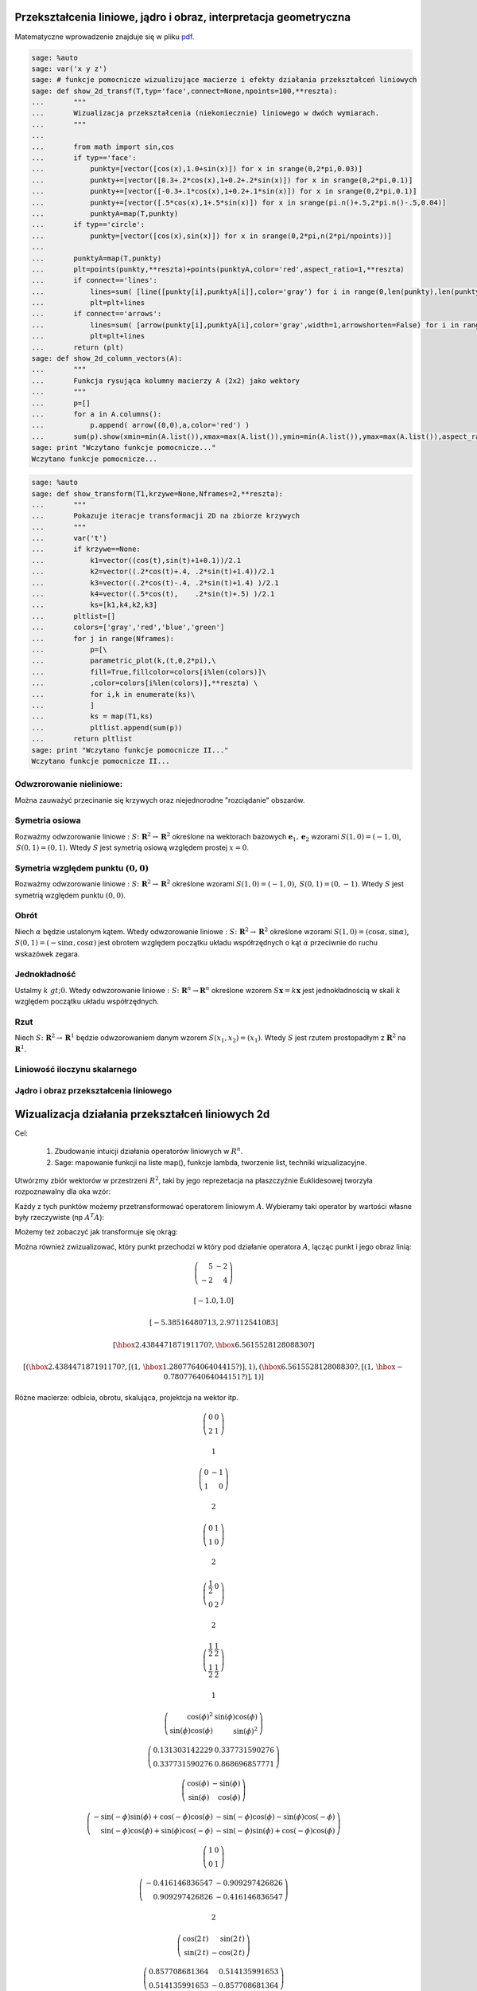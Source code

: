 Przekształcenia liniowe, jądro i obraz, interpretacja geometryczna
------------------------------------------------------------------

Matematyczne wprowadzenie znajduje się w pliku  `pdf. <data/iCSE_MAlg02_z43_przek_lin_WSTEP.pdf>`_





.. code-block:: python

    sage: %auto 
    sage: var('x y z')
    sage: # funkcje pomocnicze wizualizujące macierze i efekty działania przekształceń liniowych
    sage: def show_2d_transf(T,typ='face',connect=None,npoints=100,**reszta):
    ...       """
    ...       Wizualizacja przekształcenia (niekoniecznie) liniowego w dwóch wymiarach.
    ...       """
    ...       
    ...       from math import sin,cos
    ...       if typ=='face':
    ...           punkty=[vector([cos(x),1.0+sin(x)]) for x in srange(0,2*pi,0.03)]
    ...           punkty+=[vector([0.3+.2*cos(x),1+0.2+.2*sin(x)]) for x in srange(0,2*pi,0.1)]
    ...           punkty+=[vector([-0.3+.1*cos(x),1+0.2+.1*sin(x)]) for x in srange(0,2*pi,0.1)]
    ...           punkty+=[vector([.5*cos(x),1+.5*sin(x)]) for x in srange(pi.n()+.5,2*pi.n()-.5,0.04)]
    ...           punktyA=map(T,punkty)
    ...       if typ=='circle':
    ...           punkty=[vector([cos(x),sin(x)]) for x in srange(0,2*pi,n(2*pi/npoints))]
    ...           
    ...       punktyA=map(T,punkty)
    ...       plt=points(punkty,**reszta)+points(punktyA,color='red',aspect_ratio=1,**reszta)
    ...       if connect=='lines':
    ...           lines=sum( [line([punkty[i],punktyA[i]],color='gray') for i in range(0,len(punkty),len(punkty)/10)]    )
    ...           plt=plt+lines
    ...       if connect=='arrows':
    ...           lines=sum( [arrow(punkty[i],punktyA[i],color='gray',width=1,arrowshorten=False) for i in range(0,len(punkty),1)]    )
    ...           plt=plt+lines
    ...       return (plt)
    sage: def show_2d_column_vectors(A):
    ...       """
    ...       Funkcja rysująca kolumny macierzy A (2x2) jako wektory 
    ...       """
    ...       p=[]
    ...       for a in A.columns():
    ...           p.append( arrow((0,0),a,color='red') )
    ...       sum(p).show(xmin=min(A.list()),xmax=max(A.list()),ymin=min(A.list()),ymax=max(A.list()),aspect_ratio=1)
    sage: print "Wczytano funkcje pomocnicze..."
    Wczytano funkcje pomocnicze...

.. end of output

.. code-block:: python

    sage: %auto
    sage: def show_transform(T1,krzywe=None,Nframes=2,**reszta):
    ...       """
    ...       Pokazuje iteracje transformacji 2D na zbiorze krzywych
    ...       """    
    ...       var('t')
    ...       if krzywe==None:
    ...           k1=vector((cos(t),sin(t)+1+0.1))/2.1
    ...           k2=vector((.2*cos(t)+.4, .2*sin(t)+1.4))/2.1
    ...           k3=vector((.2*cos(t)-.4, .2*sin(t)+1.4) )/2.1
    ...           k4=vector((.5*cos(t),    .2*sin(t)+.5) )/2.1
    ...           ks=[k1,k4,k2,k3]
    ...       pltlist=[]
    ...       colors=['gray','red','blue','green']
    ...       for j in range(Nframes):
    ...           p=[\
    ...           parametric_plot(k,(t,0,2*pi),\
    ...           fill=True,fillcolor=colors[i%len(colors)]\
    ...           ,color=colors[i%len(colors)],**reszta) \
    ...           for i,k in enumerate(ks)\
    ...           ]
    ...           ks = map(T1,ks)
    ...           pltlist.append(sum(p))
    ...       return pltlist                                               
    sage: print "Wczytano funkcje pomocnicze II..."
    Wczytano funkcje pomocnicze II...

.. end of output


Odwzrorowanie nieliniowe:
~~~~~~~~~~~~~~~~~~~~~~~~~

Można zauważyć przecinanie się krzywych oraz niejednorodne "rozciądanie" obszarów.

.. sagecellserver::

   sage: def show_transform(T1,krzywe=None,Nframes=2,**reszta):
   ...       """
   ...       Pokazuje iteracje transformacji 2D na zbiorze krzywych
   ...       """
   ...       var('t')
   ...       if krzywe==None:
   ...           k1=vector((cos(t),sin(t)+1+0.1))/2.1
   ...           k2=vector((.2*cos(t)+.4, .2*sin(t)+1.4))/2.1
   ...           k3=vector((.2*cos(t)-.4, .2*sin(t)+1.4) )/2.1
   ...           k4=vector((.5*cos(t),    .2*sin(t)+.5) )/2.1
   ...           ks=[k1,k4,k2,k3]
   ...       pltlist=[]
   ...       colors=['gray','red','blue','green']
   ...       for j in range(Nframes):
   ...           p=[\
   ...           parametric_plot(k,(t,0,2*pi),\
   ...           fill=True,fillcolor=colors[i%len(colors)]\
   ...           ,color=colors[i%len(colors)],**reszta) \
   ...           for i,k in enumerate(ks)\
   ...           ]
   ...           ks = map(T1,ks)
   ...           pltlist.append(sum(p))
   ...       return pltlist

   sage: Tnonlin=lambda (x,y):vector(((x + 0.1*x/(x^2 + y^2),y - 0.1*y/(x^2 + y^2))))
   sage: pltlist=show_transform(Tnonlin,Nframes=4,figsize=(3,3),frame=True,axes=False)
   sage: for plt in pltlist:
   ...       plt.axes_range(-2,2,-1,1.1)
   sage: html.table([pltlist])
    


.. end of output

Symetria osiowa
~~~~~~~~~~~~~~~

Rozważmy odwzorowanie liniowe :math:`:S\colon  \mathbf R^2\to \mathbf R^2` określone na wektorach bazowych  :math:`\mathbf e_1,\mathbf e_2`  wzorami :math:`S(1,0)=(-1,0)`, :math:`\,S(0,1)=(0,1)`. Wtedy :math:`S` jest symetrią osiową względem prostej :math:`x=0`.


.. sagecellserver::

    sage: Tlin=lambda (x,y):vector((-x,y))
    sage: pltlist=show_transform(Tlin,Nframes=2,figsize=(3,3),frame=True)
    sage: pltlist.append(show_2d_transf(Tlin,typ='circle',connect='arrows',npoints=40,figsize=(3,3)))
    sage: html.table([["Orginał","Obraz","Obraz  okręgu" ],pltlist])
    <html>...</html>


.. end of output

Symetria względem punktu :math:`(0,0)`
~~~~~~~~~~~~~~~~~~~~~~~~~~~~~~~~~~~~~~

Rozważmy odwzorowanie liniowe :math:`:S\colon \mathbf R^2\to \mathbf R^2` określone wzorami :math:`S(1,0)=(-1,0)`, :math:`\,S(0,1)=(0,-1)`. Wtedy :math:`S` jest symetrią względem punktu :math:`(0,0)`.


.. sagecellserver::

    sage: Tlin=lambda (x,y):vector((-x,-y))
    sage: pltlist=show_transform(Tlin,Nframes=2,figsize=(3,3),frame=False,axes=True)
    sage: pltlist.append(show_2d_transf(Tlin,typ='circle',connect='arrows',npoints=40,figsize=(3,3)))
    sage: for plt in pltlist:
    ...       plt.axes_range(-1.1,1.1,-1.1,1.1)
    sage: html.table([["Orginał","Obraz","Obraz  okręgu" ],pltlist])
    <html>...</html>


.. end of output

Obrót
~~~~~

Niech :math:`\alpha` będzie ustalonym kątem. Wtedy odwzorowanie liniowe :math:`:S\colon \mathbf R^2\to \mathbf R^2` określone wzorami :math:`S(1,0)=(\cos \alpha,\sin\alpha)`, :math:`S(0,1)=(-\sin\alpha,\cos\alpha)` jest obrotem względem początku układu współrzędnych o kąt :math:`\alpha` przeciwnie do ruchu wskazówek zegara.


.. sagecellserver::

    sage: phi=pi/5
    sage: Tlin=lambda (x,y):vector((cos(phi)*x+sin(phi)*y,\
    ...                        -sin(phi)*x+cos(phi)*y ))
    ...                      
    sage: pltlist=show_transform(Tlin,Nframes=2,figsize=(3,3),frame=True,axes=False)
    sage: pltlist.append(show_2d_transf(Tlin,typ='circle',connect='arrows',npoints=10,figsize=(3,3)))
    sage: html.table([["Orginał","Obraz","Obraz  okręgu" ],pltlist])
    <html>...</html>


.. end of output

Jednokładność
~~~~~~~~~~~~~

Ustalmy :math:`k&gt;0`.  Wtedy odwzorowanie liniowe :math:`:S\colon \mathbf R^n\to  \mathbf R^n` określone wzorem :math:`S\mathbf x=k\mathbf x` jest  jednokładnością w skali :math:`k` względem początku układu współrzędnych.


.. sagecellserver::

    sage: k=0.5
    sage: Tlin=lambda (x,y):vector((k*x,k*y))
    sage: pltlist=show_transform(Tlin,Nframes=2,figsize=(3,3),frame=True,axes=False)
    sage: pltlist.append(show_2d_transf(Tlin,typ='circle',connect='arrows',npoints=40,figsize=(3,3)))
    sage: for plt in pltlist:
    ...       plt.axes_range(-1,1,0,1.2)
    sage: html.table([["Orginał","Obraz","Obraz  okręgu" ],pltlist])
    <html>...</html>


.. end of output

Rzut
~~~~

Niech :math:`S\colon \mathbf R^2\to \mathbf R^1` będzie odwzorowaniem danym wzorem :math:`S(x_1,x_2)=(x_1)`.  Wtedy :math:`S` jest rzutem prostopadłym z :math:`\mathbf R^2` na :math:`\mathbf R^1`.


.. sagecellserver::

    sage: Tlin=lambda (x,y):vector((x,0))
    sage: pltlist=show_transform(Tlin,Nframes=2,thickness=5,figsize=(3,3),frame=True,axes=False)
    sage: pltlist.append(show_2d_transf(Tlin,typ='circle',connect='arrows',npoints=40,figsize=(3,3)))
    sage: for plt in pltlist:
    ...       plt.axes_range(-1,1,0,1.2)
    sage: html.table([["Orginał","Obraz","Obraz  okręgu" ],pltlist])
    <html>...</html>


.. end of output

Liniowość iloczynu skalarnego
~~~~~~~~~~~~~~~~~~~~~~~~~~~~~




.. sagecellserver::

    sage: var('y1 y2 c x1 x2 a1 a2')
    sage: x=vector([x1,x2])
    sage: y=vector([y1,y2])
    sage: a=vector([a1,a2])
    sage: wlasnosci=[(x+y).dot_product(a)==x.dot_product(a)+y.dot_product(a)\
    ...    , (c*x).dot_product(a)==c*x.dot_product(a)]


.. end of output

.. sagecellserver::

    sage: html.table([["Własność I","Własność II"],wlasnosci,map(bool,wlasnosci)],header=True)
    <html>...</html>


.. end of output

Jądro i obraz przekształcenia liniowego
~~~~~~~~~~~~~~~~~~~~~~~~~~~~~~~~~~~~~~~

.. sagecellserver::

    sage: var('x y',domain='real')
    sage: T=lambda (x,y):(x+y, 2*x+2*y)
    sage: jadro=solve( T((x,y)),(x,y) ) 
    sage: jadro[0]
    [x == -r1, y == r1]

.. end of output

.. sagecellserver::

    sage: jadroplt=arrow((0,0),(-1.2,1.2),color='green')+arrow((0,0),(1.2,-1.2),color='green')


.. end of output

.. sagecellserver::

    sage: pltlist=show_transform(T,Nframes=2,figsize=(4,3),frame=True,axes=False)
    sage: pltlist.append(show_2d_transf(T,typ='circle',connect='arrows',npoints=40,figsize=(3,3))+jadroplt)
    sage: for plt in pltlist:
    ...       plt.axes_range(-1.1,1.1,-2.1,2.1)
    ...     
    sage: html.table([["Orginał","Obraz","Obraz  okręgu" ],pltlist])
    <html>...</html>


.. end of output




Wizualizacja działania przekształceń liniowych 2d
-------------------------------------------------

Cel:



 #. Zbudowanie intuicji działania operatorów liniowych w :math:`R^n`.

 #. Sage: mapowanie funkcji na liste map(), funkcje lambda, tworzenie list, techniki wizualizacyjne.



Utwórzmy zbiór wektorów w przestrzeni :math:`R^2`,  taki by jego reprezetacja na płaszczyźnie Euklidesowej tworzyła rozpoznawalny dla oka wzór:


.. sagecellserver::

    sage: from math import sin, cos
    sage: punkty=[vector([cos(x),1+sin(x)]) for x in srange(0,2*pi,0.03)]
    sage: punkty+=[vector([0.3+.2*cos(x),1+0.2+.2*sin(x)]) for x in srange(0,2*pi,0.1)]
    sage: punkty+=[vector([-0.3+.1*cos(x),1+0.2+.1*sin(x)]) for x in srange(0,2*pi,0.1)]
    sage: punkty+=[vector([.5*cos(x),1+.5*sin(x)]) for x in srange(pi+.5,2*pi-.5,0.04)]
    sage: reset('sin')
    sage: reset('cos')


.. end of output

.. sagecellserver::

    sage: points(punkty).show(aspect_ratio=1,figsize=4)

.. image:: przeksztalcenia_liniowe_media/cell_217_sage0.png
    :align: center


.. end of output

Każdy z tych punktów  możemy przetransformować operatorem liniowym :math:`A`. Wybieramy taki operator by wartości własne były rzeczywiste (np :math:`A^T A`):


.. sagecellserver::

    sage: # lepiej jest uzyc funkcji pythonowych,operujacych na float64 niz z algebraicznych sage 
    sage: from math import sin, cos
    sage: A=random_matrix(QQ,2)
    sage: A=A*A.transpose() 
    sage: punktyA=map(lambda w:A*w,punkty)
    sage: pkts=points(punkty)+points(punktyA,color='green')
    sage: pkts.show(aspect_ratio=1,figsize=(6,6))
    sage: reset('sin')
    sage: reset('cos')

.. image:: przeksztalcenia_liniowe_media/cell_367_sage0.png
    :align: center


.. end of output


Możemy też zobaczyć jak transformuje się okrąg:


.. sagecellserver::

    sage: # lepiej jest uzyc funkcji pythonowych,operujacych na float64 niz z algebraicznych sage 
    sage: from math import sin, cos
    sage: punkty=[vector([cos(x),sin(x)]) for x in srange(0,2*pi,0.03)]
    sage: punktyA=map(lambda w:A*w,punkty)
    sage: pkts=points(punkty)+points(punktyA,color='green')
    sage: pkts.show(aspect_ratio=1,figsize=(6,6))
    sage: reset('sin')
    sage: reset('cos')

.. image:: przeksztalcenia_liniowe_media/cell_358_sage0.png
    :align: center


.. end of output

Można również zwizualizować, który punkt przechodzi w który pod działanie operatora :math:`A`, lącząc punkt i jego obraz linią:


.. sagecellserver::

    sage: lines=sum( [arrow(punkty[i],punktyA[i],color='gray') for i in range(0,len(punkty),10)]    )
    sage: (lines+pkts).show(aspect_ratio=1)

.. image:: przeksztalcenia_liniowe_media/cell_362_sage0.png
    :align: center


.. end of output

.. sagecellserver::

    sage: Q,R=  matrix(RDF,A).QR() 
    sage: html.table( [ ["$Q$","$R$","=","$A$"],[Q,R," = ",A] ] )
    sage: show(A)
    sage: show( Q.eigenvalues() )
    sage: show( R.eigenvalues() )
    sage: show( A.eigenvalues() )
    sage: show( A.eigenvectors_right() )
    <html>...</html>


.. MATH::

    \left(\begin{array}{rr}
    5 & -2 \\
    -2 & 4
    \end{array}\right)

.. MATH::

    \left[-1.0, 1.0\right]


.. MATH::

    \left[-5.38516480713, 2.97112541083\right]


.. MATH::

    \left[\hbox{2.438447187191170?}, \hbox{6.561552812808830?}\right]


.. MATH::

    \left[\left(\hbox{2.438447187191170?}, \left[\left(1,\,\hbox{1.280776406404415?}\right)\right], 1\right), \left(\hbox{6.561552812808830?}, \left[\left(1,\,\hbox{-0.7807764064044151?}\right)\right], 1\right)\right]


.. end of output

Różne macierze: odbicia, obrotu, skalująca, projektcja na wektor itp.


.. sagecellserver::

    sage: show_2d_transf(lambda w:A*w,typ='circle',connect='arrows',npoints=20)

.. image:: przeksztalcenia_liniowe_media/cell_355_sage0.png
    :align: center


.. end of output

.. sagecellserver::

    sage: A=random_matrix(QQ,2)
    sage: show(A)
    sage: show( rank(A) )
    sage: html.table([[ show_2d_transf(lambda w:A*w,typ='circle',connect='arrows',npoints=40) ,show_2d_transf(lambda w:A*w) ]])
    <html>...</html>


.. MATH::

    \left(\begin{array}{rr}
    0 & 0 \\
    2 & 1
    \end{array}\right)

.. MATH::

    1


.. end of output


.. sagecellserver::

    sage: A=matrix([[0,-1],[1,0]])
    sage: show(A)
    sage: show( rank(A) )
    sage: html.table([[ show_2d_transf(lambda w:A*w,typ='circle',connect='arrows',npoints=40) ,show_2d_transf(lambda w:A*w) ]])
    <html>...</html>


.. MATH::

    \left(\begin{array}{rr}
    0 & -1 \\
    1 & 0
    \end{array}\right)

.. MATH::

    2


.. end of output

.. sagecellserver::

    sage: A=matrix([[0,1],[1,0]])
    sage: show(A)
    sage: show( rank(A) )
    sage: html.table([[ show_2d_transf(lambda w:A*w,typ='circle',connect='arrows',npoints=40) ,show_2d_transf(lambda w:A*w) ]])
    <html>...</html>


.. MATH::

    \left(\begin{array}{rr}
    0 & 1 \\
    1 & 0
    \end{array}\right)

.. MATH::

    2


.. end of output

.. sagecellserver::

    sage: A=matrix([[1/2,0],[0,2]])
    sage: show(A)
    sage: show( rank(A) )
    sage: html.table([[ show_2d_transf(lambda w:A*w,typ='circle',connect='arrows',npoints=40) ,show_2d_transf(lambda w:A*w) ]])
    <html>...</html>


.. MATH::

    \left(\begin{array}{rr}
    \frac{1}{2} & 0 \\
    0 & 2
    \end{array}\right)

.. MATH::

    2


.. end of output

.. sagecellserver::

    sage: A=matrix([[1/2,1/2],[1/2,1/2]])
    sage: show(A)
    sage: show( rank(A) )
    sage: html.table([[ show_2d_transf(lambda w:A*w,typ='circle',connect='arrows',npoints=40) ,show_2d_transf(lambda w:A*w) ]])
    <html>...</html>


.. MATH::

    \left(\begin{array}{rr}
    \frac{1}{2} & \frac{1}{2} \\
    \frac{1}{2} & \frac{1}{2}
    \end{array}\right)

.. MATH::

    1


.. end of output

.. sagecellserver::

    sage: var('phi')
    sage: v=vector([cos(phi),sin(phi)])
    sage: A=v.outer_product(v)
    sage: show(A)
    sage: print rank(A)
    sage: A=matrix(RDF,A.subs({phi:1.2}))
    sage: show(A)
    sage: html.table([[ show_2d_transf(lambda w:A*w,typ='circle',connect='arrows',npoints=40) ,show_2d_transf(lambda w:A*w) ]])
    1
    <html>...</html>


.. MATH::

    \left(\begin{array}{rr}
    \cos\left(\phi\right)^{2} & \sin\left(\phi\right) \cos\left(\phi\right) \\
    \sin\left(\phi\right) \cos\left(\phi\right) & \sin\left(\phi\right)^{2}
    \end{array}\right)

.. MATH::

    \left(\begin{array}{rr}
    0.131303142229 & 0.337731590276 \\
    0.337731590276 & 0.868696857771
    \end{array}\right)

.. end of output

.. sagecellserver::

    sage: var('phi')
    sage: A=matrix([[cos(phi),-sin(phi)],[sin(phi),cos(phi)]])
    sage: show(A)
    sage: A1=A.subs({phi:-phi})*A
    sage: show(A1)
    sage: show( A1.simplify_trig() )

.. MATH::

    \left(\begin{array}{rr}
    \cos\left(\phi\right) & -\sin\left(\phi\right) \\
    \sin\left(\phi\right) & \cos\left(\phi\right)
    \end{array}\right)

.. MATH::

    \left(\begin{array}{rr}
    -\sin\left(-\phi\right) \sin\left(\phi\right) + \cos\left(-\phi\right) \cos\left(\phi\right) & -\sin\left(-\phi\right) \cos\left(\phi\right) - \sin\left(\phi\right) \cos\left(-\phi\right) \\
    \sin\left(-\phi\right) \cos\left(\phi\right) + \sin\left(\phi\right) \cos\left(-\phi\right) & -\sin\left(-\phi\right) \sin\left(\phi\right) + \cos\left(-\phi\right) \cos\left(\phi\right)
    \end{array}\right)

.. MATH::

    \left(\begin{array}{rr}
    1 & 0 \\
    0 & 1
    \end{array}\right)

.. end of output

.. sagecellserver::

    sage: A=matrix(RDF,A.subs({phi:2}))
    sage: show(A)
    sage: show( rank(A) )
    sage: html.table([[ show_2d_transf(lambda w:A*w,typ='circle',connect='arrows',npoints=40) ,show_2d_transf(lambda w:A*w) ]])
    <html>...</html>


.. MATH::

    \left(\begin{array}{rr}
    -0.416146836547 & -0.909297426826 \\
    0.909297426826 & -0.416146836547
    \end{array}\right)

.. MATH::

    2


.. end of output

.. sagecellserver::

    sage: var('t')
    sage: A=matrix([[cos(2*t),sin(2*t)],[sin(2*t),-cos(2*t)]])
    sage: show(A)
    sage: A=matrix(RDF,A.subs({t:0.27}))
    sage: show(A)
    sage: show( rank(A) )
    sage: html.table([[ show_2d_transf(lambda w:A*w,typ='circle',connect='arrows',npoints=40) ,show_2d_transf(lambda w:A*w) ]])
    <html>...</html>


.. MATH::

    \left(\begin{array}{rr}
    \cos\left(2 \, t\right) & \sin\left(2 \, t\right) \\
    \sin\left(2 \, t\right) & -\cos\left(2 \, t\right)
    \end{array}\right)

.. MATH::

    \left(\begin{array}{rr}
    0.857708681364 & 0.514135991653 \\
    0.514135991653 & -0.857708681364
    \end{array}\right)

.. MATH::

    2


.. end of output


Wybieramy losową macierz o współczynnikach wymiernych i rysujemy jej działanie:


.. sagecellserver::

    sage: lstp=[]
    sage: for i in range(10):
    ...       A=random_matrix(QQ,2)
    ...       rank(A)
    ...       lstp.append( show_2d_transf(lambda w:A*w,typ='circle',connect='arrows',npoints=40 ) )
    sage: anim=animate(lstp,ymin=-2,ymax=2,xmin=-2,xmax=2)


.. end of output

.. sagecellserver::

    sage: anim.show(delay=250)


.. end of output

Wizualizacja działania operatora liniowego jako przekształcenia "flagi".



Jądro i obraz
-------------

Cel:



 #. Opanowanie podstawowych własności czterech najważniejszych podprzestrzeni  operatora liniowego.

 #. Sage: objekt matrix: metody  ``image()``  i  ``right_kernel()``  oraz  VectorSpace i metoda ``basis()``


Weźmy przekształcenie:


.. sagecellserver::

    sage: A=matrix(QQ,[[0,0,0],[1,4,6],[1,2,3]])
    sage: show(A)

.. MATH::

    \left(\begin{array}{rrr}
    0 & 0 & 0 \\
    1 & 4 & 6 \\
    1 & 2 & 3
    \end{array}\right)

.. end of output

Rząd tego przekształcenia jest mniejszy od wymiaru i wynosi:


.. sagecellserver::

    sage: html.table([['rank(A)=',rank(A)]])
    <html>...</html>


.. end of output

co implijuje instnienie nietrywialnego jądra (prawego) :math:`x: Ax=0`


.. sagecellserver::

    sage: A.right_kernel()
    Vector space of degree 3 and dimension 1 over Rational Field
    Basis matrix:
    [   0    1 -2/3]

.. end of output

dostęp do wektorów jądra można uzyskać w Sage metodą ``basis()`` :


.. sagecellserver::

    sage: for v in A.right_kernel().basis():
    ...       show(v)
    ...       html.table([['$Av=$',A,"x",v.column(),"=", (A*v).column()]] )
    <html>...</html>


.. MATH::

    \left(0,\,1,\,-\frac{2}{3}\right)


.. end of output

Obrazem przekształcenia jest przestrzeń rozpięta na kolumnach macierzy :math:`A`:


.. sagecellserver::

    sage: A.image()
    Vector space of degree 3 and dimension 2 over Rational Field
    Basis matrix:
    [  1   0   0]
    [  0   1 3/2]

.. end of output

.. sagecellserver::

    sage: for v in A.image().basis():
    ...       show(v)
    ...       html.table([['$Av=$',A,"x",v.column(),"=", (A*v).column()]] )
    <html>...</html>

    <html>...</html>


.. MATH::

    \left(1,\,0,\,0\right)


.. MATH::

    \left(0,\,1,\,\frac{3}{2}\right)


.. end of output

Przestrzeń jądra jest prostopadła do obrazu:


.. sagecellserver::

    sage: for v in A.image().basis():
    ...       for u in A.right_kernel().basis():
    ...           html.table([["$(u,v)=$",u,"$\cdot$",v,"$=$",u.dot_product(v)]])
    <html>...</html>

    <html>...</html>


.. end of output

Jesli obraz i jądro to cała przestrzeń to kazdy werktor powinien być albo w obrazie :math:`A` albo jądrze :math:`A`:


.. sagecellserver::

    sage: vector([0,2,0]) in A.image()
    False

.. end of output

.. sagecellserver::

    sage: vector([0,2,0]) in A.right_kernel()
    False

.. end of output

Macierz przekształcenia: 4 podprzestrzenie:
-------------------------------------------

.. sagecellserver::

    sage: A=matrix(QQ,3,3,[1,2,3,2,4,6,4,8,12])
    sage: html.table([
    sage: ["A",A,"","A transponowana",A.transpose()],
    sage: ["Postać schodkowa (zredukowana)",A.echelon_form(),"","Postać schodkowa (zredukowana)",A.transpose().echelon_form()]])
    sage: html.table([
    sage: ["Przestrzeń","Baza","","Przestrzeń","Baza"],
    sage: ["Przestrzeń rzędów",A.row_space().basis(),"","Przestrzeń kolumn",A.column_space().basis()],
    sage: ["Prawe jądro",A.right_kernel().basis(),"",
    sage: "dopełnienie ortogonalne przetrz. kolumn",A.transpose().right_kernel().basis()],
    sage: ],header=True)
    <html>...</html>

    <html>...</html>


.. end of output

.. sagecellserver::

    sage: A.transpose().right_kernel().basis()
    [
    (1, 0, -1/4),
    (0, 1, -1/2)
    ]

.. end of output

.. sagecellserver::

    sage: A.left_kernel().basis()


.. end of output

Wizualizacja przekształcen :math:`R^3`
--------------------------------------

.. sagecellserver::

    sage: A=matrix(QQ,3,3,[1,2,3,2,0,-2,0,3,6])
    sage: R=A.echelon_form()
    sage: col1,col2,col3=A.columns()
    sage: cola,colb,colc=R.columns()
    sage: row1,row2,row3=A.rows()
    sage: rowa,rowb,rowc=R.rows()
    sage: vecplotcol=plot(col1,color='green',radius=0.1)+plot(col2,color='green',radius=0.1)+plot(col3,color='green',radius=0.1)
    sage: vecplotcolab=plot(cola,color='red',radius=0.1)+plot(colb,color='red',radius=0.1)
    sage: vecplotrow=plot(row1,radius=0.1)+plot(row2,radius=0.1)+plot(row3,radius=0.1)
    sage: vecplotrowab=plot(rowa,color='red',radius=0.1)+plot(rowb,color='red',radius=0.1)
    sage: var('s,t')
    sage: planeplotcol=parametric_plot3d(s*col1+t*col2,(s,-1,1),(t,-1,1),opacity=.1)
    sage: planeplotrow=parametric_plot3d(s*row1+t*row2,(s,-1,1),(t,-1,1),opacity=.1)
    sage: planeplotcolab=parametric_plot3d(s*cola+t*colb,(s,-1,1),(t,-1,1),opacity=.1,color='red')
    sage: planeplotrowab=parametric_plot3d(s*rowa+t*rowb,(s,-1,1),(t,-1,1),opacity=.1,color='red')
    sage: var('s')
    sage: meshplotcol  =plot(vector([0,0,0]))
    sage: meshplotrow  =plot(vector([0,0,0]))
    sage: meshplotcolab=plot(vector([0,0,0]))
    sage: meshplotrowab=plot(vector([0,0,0]))
    sage: for j in [-2,-1,0,1,2]:
    ...       meshplotcol  +=parametric_plot3d(col2*j+s*col1,(s,-2,2))
    ...       meshplotcol  +=parametric_plot3d(col1*j+s*col2,(s,-2,2))
    ...       meshplotrow  +=parametric_plot3d(row1*j+s*row2,(s,-2,2))
    ...       meshplotrow  +=parametric_plot3d(row2*j+s*row1,(s,-2,2))
    ...       meshplotcolab+=parametric_plot3d(colb*j+s*cola,(s,-2,2),color='red')
    ...       meshplotcolab+=parametric_plot3d(cola*j+s*colb,(s,-2,2),color='red')
    ...       meshplotrowab+=parametric_plot3d(rowb*j+s*rowa,(s,-2,2),color='red')
    ...       meshplotrowab+=parametric_plot3d(rowa*j+s*rowb,(s,-2,2),color='red')
    ...       
    sage: plotcol=vecplotcol+planeplotcol+meshplotcol
    sage: plotcolab=vecplotcolab+planeplotcolab+meshplotcolab
    sage: plotrow=vecplotrow+planeplotrow+meshplotrow
    sage: plotrowab=vecplotrowab+planeplotrowab+meshplotrowab


.. end of output

.. sagecellserver::

    sage: show(A)
    sage: show(R)

.. MATH::

    \left(\begin{array}{rrr}
    1 & 2 & 3 \\
    2 & 0 & -2 \\
    0 & 3 & 6
    \end{array}\right)

.. MATH::

    \left(\begin{array}{rrr}
    1 & 0 & -1 \\
    0 & 1 & 2 \\
    0 & 0 & 0
    \end{array}\right)

.. end of output

.. sagecellserver::

    sage: #plotcol+plotcolab
    sage: #plotrow+plotrowab
    sage: v=vector([1,2,3])
    sage: plt=plotrow+plotcol+v.plot(color='red',radius=0.1,aspect_ratio=1)
    sage: plt.show(viewer='tachyon')


.. end of output


.. sagecellserver::

    sage: %auto
    sage: var('x,y,z,s,t');
    (x, y, z, s, t)

.. end of output

Wizualizacja przekształceń liniowych
------------------------------------

Na podstawie PREP.


 

.. sagecellserver::

    sage: A=matrix(QQ,
    ...    [[1,1],
    ...     [1,1/2]])
    sage: EV=A.eigenvectors_right()
    sage: e1=vector([1,0])
    sage: e2=vector([0,1])
    sage: c1,c2=A.columns()
    sage: z=(0,0)
    sage: boxplot=arrow(z,e1,color='red',aspect_ratio=1)
    sage: boxplot+=arrow(z,e2,color='blue')
    sage: boxplot+=arrow(e2,e2+e1,color='red',linestyle='dashed')
    sage: boxplot+=arrow(e1,e1+e2,color='blue',linestyle='dashed')
    sage: boxplot+=arrow(z,c1,color='red',aspect_ratio=1)
    sage: boxplot+=arrow(z,c2,color='blue')
    sage: boxplot+=arrow(c2,c2+c1,color='red',linestyle='dashed')
    sage: boxplot+=arrow(c1,c1+c2,color='blue',linestyle='dashed')
    sage: evplot=arrow(z,z)
    sage: for i in range(len(EV)):
    ...       for j in range( len( EV[i][1] ) ):
    ...           if EV[i][0]==EV[i][0].conjugate():
    ...               evplot+=arrow(z,EV[i][0]*(EV[i][1][j])/EV[i][1][j].norm(),color='purple')
    ...               evplot+=arrow(z,(EV[i][1][j])/EV[i][1][j].norm(),color='green')
    ...               evplot+=arrow(z,-EV[i][0]*(EV[i][1][j])/EV[i][1][j].norm(),color='purple')
    ...               evplot+=arrow(z,-(EV[i][1][j])/EV[i][1][j].norm(),color='green')
    ...           
    sage: var('t')
    sage: r=vector([cos(t),sin(t)])
    sage: circleplot=parametric_plot(r,(t,0,2*pi))
    sage: circleplot+=parametric_plot(A*r,(t,0,2*pi))
    sage: r=1/3*vector([(1 - sin(t))*cos(t)+1.5, (1 - sin(t))*sin(t)+2.5])
    sage: heart=parametric_plot( r, (t, pi/2, 3*pi/2),color='black')
    sage: heart+=parametric_plot( r, (t, -pi/2, pi/2),color='brown')
    sage: heart+=parametric_plot( A*r, (t, pi/2, 3*pi/2),color='black')
    sage: heart+=parametric_plot( A*r, (t, -pi/2, pi/2),color='brown')
    sage: html.table([["Matrix",A],["Determinant",A.det()],["Eigenvalues and Eigenvectors","Under the table"],[
    ...    boxplot+heart,boxplot+evplot+circleplot
    ...    ]])
    sage: tabela=[["Wartość własna","wektory własne"]]
    sage: for e,evl,n in EV:
    ...       tabela.append(["$\lambda=%02f"% e,""])
    ...       for ev in evl:
    ...           tabela.append([ "", ev.n(digits=3)])
    sage: html.table(tabela,header=True)
    <html>...</html>

    <html>...</html>


.. end of output


Wizualizacja przekształceń w :math:`\mathbf{R^3}`
-------------------------------------------------




.. sagecellserver::

    sage: A=matrix(QQ,
    ...    [[1,0,0],
    ...     [0,2,1],
    ...     [0,1,2]])
    sage: EV=A.eigenvectors_right()
    sage: e1=vector([1,0,0])
    sage: e2=vector([0,1,0])
    sage: e3=vector([0,0,1])
    sage: c1,c2,c3=A.columns()
    sage: z=vector([0,0,0])
    sage: boxplot=arrow3d(z,e1,color='red',aspect_ratio=1)
    sage: boxplot+=arrow3d(z,e2,color='blue')
    sage: boxplot+=arrow3d(z,e3,color='green')
    sage: boxplot+=arrow3d(e2,e2+e1,color='red',linestyle='dashed')
    sage: boxplot+=arrow3d(e3,e3+e1,color='red',linestyle='dashed')
    sage: boxplot+=arrow3d(e1,e1+e2,color='blue',linestyle='dashed')
    sage: boxplot+=arrow3d(e3,e3+e2,color='blue',linestyle='dashed')
    sage: boxplot+=arrow3d(e1,e1+e3,color='green',linestyle='dashed')
    sage: boxplot+=arrow3d(e2,e2+e3,color='green',linestyle='dashed')
    sage: boxplot+=arrow3d(z,c1,color='red',aspect_ratio=1)
    sage: boxplot+=arrow3d(z,c2,color='blue')
    sage: boxplot+=arrow3d(z,c3,color='green')
    sage: boxplot+=arrow3d(c2,c2+c1,color='red',linestyle='dashed')
    sage: boxplot+=arrow3d(c3,c3+c1,color='red',linestyle='dashed')
    sage: boxplot+=arrow3d(c1,c1+c2,color='blue',linestyle='dashed')
    sage: boxplot+=arrow3d(c3,c3+c2,color='blue',linestyle='dashed')
    sage: boxplot+=arrow3d(c1,c1+c3,color='green',linestyle='dashed')
    sage: boxplot+=arrow3d(c2,c2+c3,color='green',linestyle='dashed')
    sage: evplot=arrow3d(z,z)
    sage: for i in range(len(EV)):
    ...       for j in range( len( EV[i][1] ) ):
    ...           if EV[i][0]==EV[i][0].conjugate():
    ...               evplot+=arrow3d(z,EV[i][0]*(EV[i][1][j])/EV[i][1][j].norm(),color='black')
    ...               evplot+=arrow3d(z,(EV[i][1][j])/EV[i][1][j].norm(),color='purple')
    ...               evplot+=arrow3d(z,-EV[i][0]*(EV[i][1][j])/EV[i][1][j].norm(),color='black')
    ...               evplot+=arrow3d(z,-(EV[i][1][j])/EV[i][1][j].norm(),color='purple')
    ...           
    sage: var('s,t')
    sage: r=vector([sin(s)*cos(t),sin(s)*sin(t),cos(s)])
    sage: sphereplot=parametric_plot3d(r,(t,0,2*pi),(s,0,pi),opacity=.1)
    sage: sphereplot+=parametric_plot3d(A*r,(t,0,2*pi),(s,0,pi),opacity=.1)
    sage: r=1/2 * vector([cos(t)*cos(s)*sin(3*s),sin(t)*cos(s)*sin(3*s), sin(s)*sin(3*s)]) + vector([1/2, 1/2, 1/2])
    sage: flower=parametric_plot3d( r, (t, 0,2 *pi), (s,0,2*pi),color='red',opacity=.2)
    sage: flower+=parametric_plot3d( A*r, (t, 0,2 *pi),(s,0,2*pi),color='red',opacity=.2)
    sage: p=boxplot+evplot+sphereplot+flower
    sage: p.show(aspect_ratio=1)
    sage: html.table([["Matrix",A],["Determinant",A.det()]])
    sage: tabela=[["Wartość własna","wektory własne"]]
    sage: for e,evl,n in EV:
    ...       tabela.append(["$\lambda=%02f"% e,""])
    ...       for ev in evl:
    ...           tabela.append([ "", ev.n(digits=3)])
    sage: html.table(tabela,header=True)
    <html>...</html>

    <html>...</html>


.. end of output

3D :math:`\to` 2D 
------------------

.. sagecellserver::

    sage: A=matrix(QQ,
    ...    [[1,0,0],
    ...     [0,2,1],
    ...     [0,0,0]])
    sage: EV=A.eigenvectors_right()
    sage: e1=vector([1,0,0])
    sage: e2=vector([0,1,0])
    sage: e3=vector([0,0,1])
    sage: c1,c2,c3=A.columns()
    sage: z=vector([0,0,0])
    sage: boxplot=arrow3d(z,e1,color='red',aspect_ratio=1)
    sage: boxplot+=arrow3d(z,e2,color='blue')
    sage: boxplot+=arrow3d(z,e3,color='green')
    sage: boxplot+=arrow3d(e2,e2+e1,color='red',linestyle='dashed')
    sage: boxplot+=arrow3d(e3,e3+e1,color='red',linestyle='dashed')
    sage: boxplot+=arrow3d(e1,e1+e2,color='blue',linestyle='dashed')
    sage: boxplot+=arrow3d(e3,e3+e2,color='blue',linestyle='dashed')
    sage: boxplot+=arrow3d(e1,e1+e3,color='green',linestyle='dashed')
    sage: boxplot+=arrow3d(e2,e2+e3,color='green',linestyle='dashed')
    sage: boxplot+=arrow3d(z,c1,color='red',aspect_ratio=1)
    sage: boxplot+=arrow3d(z,c2,color='blue')
    sage: boxplot+=arrow3d(z,c3,color='green')
    sage: boxplot+=arrow3d(c2,c2+c1,color='red',linestyle='dashed')
    sage: boxplot+=arrow3d(c3,c3+c1,color='red',linestyle='dashed')
    sage: boxplot+=arrow3d(c1,c1+c2,color='blue',linestyle='dashed')
    sage: boxplot+=arrow3d(c3,c3+c2,color='blue',linestyle='dashed')
    sage: boxplot+=arrow3d(c1,c1+c3,color='green',linestyle='dashed')
    sage: boxplot+=arrow3d(c2,c2+c3,color='green',linestyle='dashed')
    sage: evplot=arrow3d(z,z)
    sage: for i in range(len(EV)):
    ...       for j in range( len( EV[i][1] ) ):
    ...           if EV[i][0]==EV[i][0].conjugate():
    ...               evplot+=arrow3d(z,EV[i][0]*(EV[i][1][j])/EV[i][1][j].norm(),color='black')
    ...               evplot+=arrow3d(z,(EV[i][1][j])/EV[i][1][j].norm(),color='purple')
    ...               evplot+=arrow3d(z,-EV[i][0]*(EV[i][1][j])/EV[i][1][j].norm(),color='black')
    ...               evplot+=arrow3d(z,-(EV[i][1][j])/EV[i][1][j].norm(),color='purple')
    ...           
    sage: var('s,t')
    sage: r=vector([sin(s)*cos(t),sin(s)*sin(t),cos(s)])
    sage: sphereplot=parametric_plot3d(r,(t,0,2*pi),(s,0,pi),opacity=.1)
    sage: sphereplot+=parametric_plot3d(A*r,(t,0,2*pi),(s,0,pi),opacity=.1)
    sage: r=1/2 * vector([cos(t)*cos(s)*sin(3*s),sin(t)*cos(s)*sin(3*s), sin(s)*sin(3*s)]) + vector([1/2, 1/2, 1/2])
    sage: flower=parametric_plot3d( r, (t, 0,2 *pi), (s,0,2*pi),color='red',opacity=.2)
    sage: flower+=parametric_plot3d( A*r, (t, 0,2 *pi),(s,0,2*pi),color='red',opacity=.2)
    sage: p=boxplot+evplot+sphereplot+flower
    sage: html.table([["Macierz",A],["Wyznacznik",A.det()]])
    sage: tabela=[["Wartość własna","wektory własne"]]
    sage: for e,evl,n in EV:
    ...       tabela.append(["$\lambda=%02f"% e,""])
    ...       for ev in evl:
    ...           tabela.append([ "", ev.n(digits=3)])
    sage: html.table(tabela,header=True)
    sage: p.show(acpect_ratio=1)
    <html>...</html>

    <html>...</html>


.. end of output

 2D :math:`\to` 3D
------------------

.. sagecellserver::

    sage: A=matrix(QQ,
    ...    [[1,0,0],
    ...     [0,2,0],
    ...     [0,1,0]])
    sage: EV=A.eigenvectors_right()
    sage: e1=vector([1,0,0])
    sage: e2=vector([0,1,0])
    sage: e3=vector([0,0,1])
    sage: c1,c2,c3=A.columns()
    sage: z=vector([0,0,0])
    sage: boxplot=arrow3d(z,e1,color='red',aspect_ratio=1)
    sage: boxplot+=arrow3d(z,e2,color='blue')
    sage: boxplot+=arrow3d(z,e3,color='green')
    sage: boxplot+=arrow3d(e2,e2+e1,color='red',linestyle='dashed')
    sage: boxplot+=arrow3d(e3,e3+e1,color='red',linestyle='dashed')
    sage: boxplot+=arrow3d(e1,e1+e2,color='blue',linestyle='dashed')
    sage: boxplot+=arrow3d(e3,e3+e2,color='blue',linestyle='dashed')
    sage: boxplot+=arrow3d(e1,e1+e3,color='green',linestyle='dashed')
    sage: boxplot+=arrow3d(e2,e2+e3,color='green',linestyle='dashed')
    sage: boxplot+=arrow3d(z,c1,color='red',aspect_ratio=1)
    sage: boxplot+=arrow3d(z,c2,color='blue')
    sage: boxplot+=arrow3d(z,c3,color='green')
    sage: boxplot+=arrow3d(c2,c2+c1,color='red',linestyle='dashed')
    sage: boxplot+=arrow3d(c3,c3+c1,color='red',linestyle='dashed')
    sage: boxplot+=arrow3d(c1,c1+c2,color='blue',linestyle='dashed')
    sage: boxplot+=arrow3d(c3,c3+c2,color='blue',linestyle='dashed')
    sage: boxplot+=arrow3d(c1,c1+c3,color='green',linestyle='dashed')
    sage: boxplot+=arrow3d(c2,c2+c3,color='green',linestyle='dashed')
    sage: evplot=arrow3d(z,z)
    sage: for i in range(len(EV)):
    ...       for j in range( len( EV[i][1] ) ):
    ...           if EV[i][0]==EV[i][0].conjugate():
    ...               evplot+=arrow3d(z,EV[i][0]*(EV[i][1][j])/EV[i][1][j].norm(),color='black')
    ...               evplot+=arrow3d(z,(EV[i][1][j])/EV[i][1][j].norm(),color='purple')
    ...               evplot+=arrow3d(z,-EV[i][0]*(EV[i][1][j])/EV[i][1][j].norm(),color='black')
    ...               evplot+=arrow3d(z,-(EV[i][1][j])/EV[i][1][j].norm(),color='purple')
    ...           
    sage: var('s,t')
    sage: r=vector([sin(s)*cos(t),sin(s)*sin(t),cos(s)])
    sage: sphereplot=parametric_plot3d(r,(t,0,2*pi),(s,0,pi),opacity=.1)
    sage: sphereplot+=parametric_plot3d(A*r,(t,0,2*pi),(s,0,pi),opacity=.1)
    sage: r=1/2 * vector([cos(t)*cos(s)*sin(3*s),sin(t)*cos(s)*sin(3*s), sin(s)*sin(3*s)]) + vector([1/2, 1/2, 1/2])
    sage: flower=parametric_plot3d( r, (t, 0,2 *pi), (s,0,2*pi),color='red',opacity=.2)
    sage: flower+=parametric_plot3d( A*r, (t, 0,2 *pi),(s,0,2*pi),color='red',opacity=.2)
    sage: p=boxplot+evplot+sphereplot+flower
    sage: html.table([["Macierz",A],["Wyznacznik",A.det()]])
    sage: tabela=[["Wartość własna","wektory własne"]]
    sage: for e,evl,n in EV:
    ...       tabela.append(["$\lambda=%02f"% e,""])
    ...       for ev in evl:
    ...           tabela.append([ "", ev.n(digits=3)])
    sage: html.table(tabela,header=True)
    sage: p.show(aspect_ratio=1)
    <html>...</html>

    <html>...</html>


.. end of output




